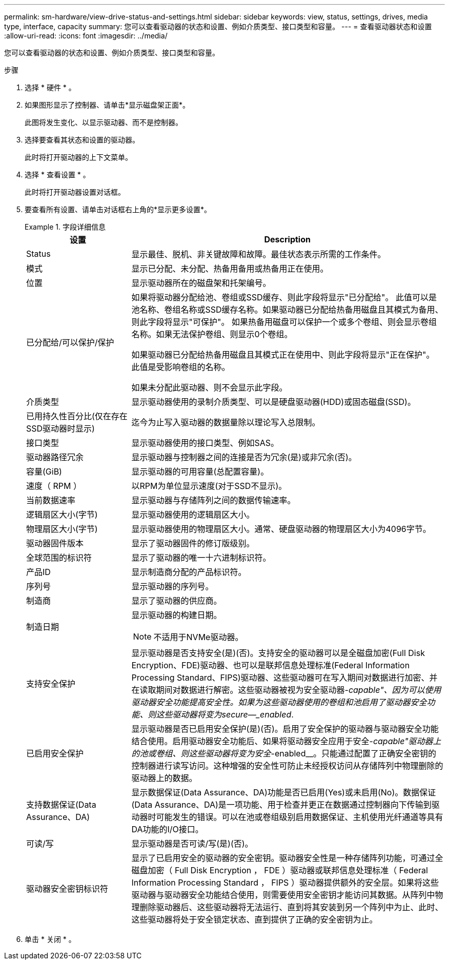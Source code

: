 ---
permalink: sm-hardware/view-drive-status-and-settings.html 
sidebar: sidebar 
keywords: view, status, settings, drives, media type, interface, capacity 
summary: 您可以查看驱动器的状态和设置、例如介质类型、接口类型和容量。 
---
= 查看驱动器状态和设置
:allow-uri-read: 
:icons: font
:imagesdir: ../media/


[role="lead"]
您可以查看驱动器的状态和设置、例如介质类型、接口类型和容量。

.步骤
. 选择 * 硬件 * 。
. 如果图形显示了控制器、请单击*显示磁盘架正面*。
+
此图将发生变化、以显示驱动器、而不是控制器。

. 选择要查看其状态和设置的驱动器。
+
此时将打开驱动器的上下文菜单。

. 选择 * 查看设置 * 。
+
此时将打开驱动器设置对话框。

. 要查看所有设置、请单击对话框右上角的*显示更多设置*。
+
.字段详细信息
====
[cols="1a,3a"]
|===
| 设置 | Description 


 a| 
Status
 a| 
显示最佳、脱机、非关键故障和故障。最佳状态表示所需的工作条件。



 a| 
模式
 a| 
显示已分配、未分配、热备用备用或热备用正在使用。



 a| 
位置
 a| 
显示驱动器所在的磁盘架和托架编号。



 a| 
已分配给/可以保护/保护
 a| 
如果将驱动器分配给池、卷组或SSD缓存、则此字段将显示"已分配给"。 此值可以是池名称、卷组名称或SSD缓存名称。如果驱动器已分配给热备用磁盘且其模式为备用、则此字段将显示"可保护"。 如果热备用磁盘可以保护一个或多个卷组、则会显示卷组名称。如果无法保护卷组、则显示0个卷组。

如果驱动器已分配给热备用磁盘且其模式正在使用中、则此字段将显示"正在保护"。 此值是受影响卷组的名称。

如果未分配此驱动器、则不会显示此字段。



 a| 
介质类型
 a| 
显示驱动器使用的录制介质类型、可以是硬盘驱动器(HDD)或固态磁盘(SSD)。



 a| 
已用持久性百分比(仅在存在SSD驱动器时显示)
 a| 
迄今为止写入驱动器的数据量除以理论写入总限制。



 a| 
接口类型
 a| 
显示驱动器使用的接口类型、例如SAS。



 a| 
驱动器路径冗余
 a| 
显示驱动器与控制器之间的连接是否为冗余(是)或非冗余(否)。



 a| 
容量(GiB)
 a| 
显示驱动器的可用容量(总配置容量)。



 a| 
速度（ RPM ）
 a| 
以RPM为单位显示速度(对于SSD不显示)。



 a| 
当前数据速率
 a| 
显示驱动器与存储阵列之间的数据传输速率。



 a| 
逻辑扇区大小(字节)
 a| 
显示驱动器使用的逻辑扇区大小。



 a| 
物理扇区大小(字节)
 a| 
显示驱动器使用的物理扇区大小。通常、硬盘驱动器的物理扇区大小为4096字节。



 a| 
驱动器固件版本
 a| 
显示了驱动器固件的修订版级别。



 a| 
全球范围的标识符
 a| 
显示了驱动器的唯一十六进制标识符。



 a| 
产品ID
 a| 
显示制造商分配的产品标识符。



 a| 
序列号
 a| 
显示驱动器的序列号。



 a| 
制造商
 a| 
显示了驱动器的供应商。



 a| 
制造日期
 a| 
显示驱动器的构建日期。


NOTE: 不适用于NVMe驱动器。



 a| 
支持安全保护
 a| 
显示驱动器是否支持安全(是)(否)。支持安全的驱动器可以是全磁盘加密(Full Disk Encryption、FDE)驱动器、也可以是联邦信息处理标准(Federal Information Processing Standard、FIPS)驱动器、这些驱动器可在写入期间对数据进行加密、并在读取期间对数据进行解密。这些驱动器被视为安全驱动器-_capable"、因为可以使用驱动器安全功能提高安全性。如果为这些驱动器使用的卷组和池启用了驱动器安全功能、则这些驱动器将变为secure—_enabled_.



 a| 
已启用安全保护
 a| 
显示驱动器是否已启用安全保护(是)(否)。启用了安全保护的驱动器与驱动器安全功能结合使用。启用驱动器安全功能后、如果将驱动器安全应用于安全-_capable"驱动器上的池或卷组、则这些驱动器将变为安全_-enabled__。只能通过配置了正确安全密钥的控制器进行读写访问。这种增强的安全性可防止未经授权访问从存储阵列中物理删除的驱动器上的数据。



 a| 
支持数据保证(Data Assurance、DA)
 a| 
显示数据保证(Data Assurance、DA)功能是否已启用(Yes)或未启用(No)。数据保证(Data Assurance、DA)是一项功能、用于检查并更正在数据通过控制器向下传输到驱动器时可能发生的错误。可以在池或卷组级别启用数据保证、主机使用光纤通道等具有DA功能的I/O接口。



 a| 
可读/写
 a| 
显示驱动器是否可读/写(是)(否)。



 a| 
驱动器安全密钥标识符
 a| 
显示了已启用安全的驱动器的安全密钥。驱动器安全性是一种存储阵列功能，可通过全磁盘加密（ Full Disk Encryption ， FDE ）驱动器或联邦信息处理标准（ Federal Information Processing Standard ， FIPS ）驱动器提供额外的安全层。如果将这些驱动器与驱动器安全功能结合使用，则需要使用安全密钥才能访问其数据。从阵列中物理删除驱动器后、这些驱动器将无法运行、直到将其安装到另一个阵列中为止、此时、这些驱动器将处于安全锁定状态、直到提供了正确的安全密钥为止。

|===
====
. 单击 * 关闭 * 。

